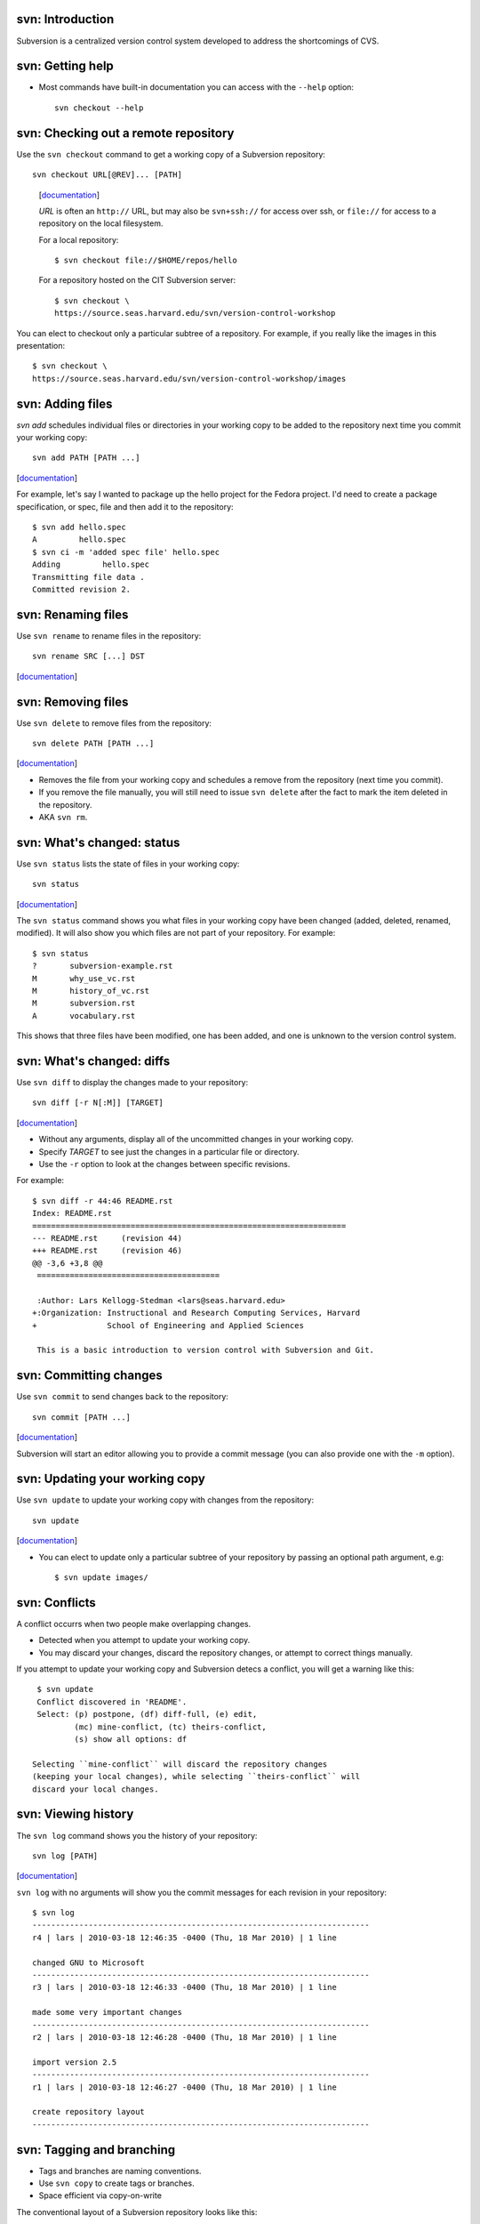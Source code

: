 svn: Introduction
=================

Subversion is a centralized version control system developed to address the
shortcomings of CVS.

svn: Getting help
=================

- Most commands have built-in documentation you can access with the
  ``--help`` option::

    svn checkout --help

svn: Checking out a remote repository
=====================================

Use the ``svn checkout`` command to get a working copy of a Subversion
repository::

  svn checkout URL[@REV]... [PATH]

.. comment

.. container:: handout

   [documentation__]

   .. __: http://svnbook.red-bean.com/en/1.5/svn.ref.svn.c.checkout.html

   *URL* is often an ``http://`` URL, but may also be ``svn+ssh://`` for
   access over ssh, or ``file://`` for access to a repository on the local
   filesystem.

   For a local repository::
   
     $ svn checkout file://$HOME/repos/hello
   
   For a repository hosted on the CIT Subversion server::
   
     $ svn checkout \
     https://source.seas.harvard.edu/svn/version-control-workshop

  You can elect to checkout only a particular subtree of a repository.  For
  example, if you really like the images in this presentation::

     $ svn checkout \
     https://source.seas.harvard.edu/svn/version-control-workshop/images

svn: Adding files
=================

`svn add` schedules individual files or directories in your working copy to
be added to the repository next time you commit your working copy::

  svn add PATH [PATH ...]

.. container:: handout

   [documentation__]

   .. __: http://svnbook.red-bean.com/en/1.5/svn.ref.svn.c.add.html

   For example, let's say I wanted to package up the hello project for the
   Fedora project.  I'd need to create a package specification, or spec,
   file and then add it to the repository::

     $ svn add hello.spec
     A         hello.spec
     $ svn ci -m 'added spec file' hello.spec
     Adding         hello.spec
     Transmitting file data .
     Committed revision 2.

svn: Renaming files
===================

Use ``svn rename`` to rename files in the repository::

  svn rename SRC [...] DST

.. container:: handout

   [documentation__]

   .. __: http://svnbook.red-bean.com/en/1.5/svn.ref.svn.c.rename.html

svn: Removing files
===================

Use ``svn delete`` to remove files from the repository::

  svn delete PATH [PATH ...]

.. container:: handout

   [documentation__]

   .. __: http://svnbook.red-bean.com/en/1.5/svn.ref.svn.c.delete.html

   - Removes the file from your working copy and schedules a remove from
     the repository (next time you commit).

   - If you remove the file manually, you will still need to issue ``svn
     delete`` after the fact to mark the item deleted in the repository.

   - AKA ``svn rm``.

svn: What's changed: status
===========================

Use ``svn status`` lists the state of files in your working copy::

  svn status

.. container:: handout

   [documentation__]

   .. __: http://svnbook.red-bean.com/en/1.5/svn.ref.svn.c.commit.html

   The ``svn status`` command shows you what files in your working copy
   have been changed (added, deleted, renamed, modified).  It will also
   show you which files are not part of your repository.  For example::

     $ svn status
     ?       subversion-example.rst
     M       why_use_vc.rst
     M       history_of_vc.rst
     M       subversion.rst
     A       vocabulary.rst

   This shows that three files have been modified, one has been added, and
   one is unknown to the version control system.

svn: What's changed: diffs
==========================

Use ``svn diff`` to display the changes made to your repository::

  svn diff [-r N[:M]] [TARGET]

.. container:: handout

   [documentation__]

   .. __: http://svnbook.red-bean.com/en/1.5/svn.ref.svn.c.diff.html

   - Without any arguments, display all of the uncommitted changes in your
     working copy.

   - Specify *TARGET* to see just the changes in a particular file or
     directory.

   - Use the ``-r`` option to look at the changes between specific
     revisions.

   For example::

     $ svn diff -r 44:46 README.rst 
     Index: README.rst
     ===================================================================
     --- README.rst	(revision 44)
     +++ README.rst	(revision 46)
     @@ -3,6 +3,8 @@
      =======================================
      
      :Author: Lars Kellogg-Stedman <lars@seas.harvard.edu>
     +:Organization: Instructional and Research Computing Services, Harvard
     +               School of Engineering and Applied Sciences
      
      This is a basic introduction to version control with Subversion and Git.

svn: Committing changes
=======================

Use ``svn commit`` to send changes back to the repository::

  svn commit [PATH ...]

.. container:: handout

   [documentation__]

   .. __: http://svnbook.red-bean.com/en/1.5/svn.ref.svn.c.commit.html

   Subversion will start an editor allowing you to provide a commit message
   (you can also provide one with the ``-m`` option).

svn: Updating your working copy
===============================

Use ``svn update`` to update your working copy with changes from the
repository::

  svn update

.. container:: handout

   [documentation__]

   .. __: http://svnbook.red-bean.com/en/1.5/svn.ref.svn.c.update.html

   - You can elect to update only a particular subtree of your repository
     by passing an optional path argument, e.g::

       $ svn update images/

svn: Conflicts
==============

A conflict occurrs when two people make overlapping changes.

- Detected when you attempt to update your working copy.
- You may discard your changes, discard the repository changes, or
  attempt to correct things manually.

.. container:: handout

   If you attempt to update your working copy and Subversion detecs a
   conflict, you will get a warning like this::

     $ svn update
     Conflict discovered in 'README'.
     Select: (p) postpone, (df) diff-full, (e) edit,
             (mc) mine-conflict, (tc) theirs-conflict,
             (s) show all options: df

    Selecting ``mine-conflict`` will discard the repository changes
    (keeping your local changes), while selecting ``theirs-conflict`` will
    discard your local changes.

svn: Viewing history
====================

The ``svn log`` command shows you the history of your repository::

  svn log [PATH]

.. container:: handout

   [documentation__]

   .. __: http://svnbook.red-bean.com/en/1.5/svn.ref.svn.c.update.html

   ``svn log`` with no arguments will show you the commit messages for each
   revision in your repository::

     $ svn log
     ------------------------------------------------------------------------
     r4 | lars | 2010-03-18 12:46:35 -0400 (Thu, 18 Mar 2010) | 1 line
     
     changed GNU to Microsoft
     ------------------------------------------------------------------------
     r3 | lars | 2010-03-18 12:46:33 -0400 (Thu, 18 Mar 2010) | 1 line
     
     made some very important changes
     ------------------------------------------------------------------------
     r2 | lars | 2010-03-18 12:46:28 -0400 (Thu, 18 Mar 2010) | 1 line
     
     import version 2.5
     ------------------------------------------------------------------------
     r1 | lars | 2010-03-18 12:46:27 -0400 (Thu, 18 Mar 2010) | 1 line
     
     create repository layout
     ------------------------------------------------------------------------

svn: Tagging and branching
==========================

- Tags and branches are naming conventions.
- Use ``svn copy`` to create tags or branches.
- Space efficient via copy-on-write

.. container:: handout

   The conventional layout of a Subversion repository looks like this::

     /trunk/
     /tags/
     /branches/

   You normally work in the ``trunk`` directory.  To create a tag::

     $ svn copy trunk tags/version_1
     $ svn ci -m 'tagged version 1'

   Or to create a branch::

     $ svn copy trunk branches/version_1_fixes
     $ svn ci -m 'created branch for version 1 fixes'

   While functionally the same, the convention is that you do not edit
   things in the ``tags/`` tree, while you *may* change things in the
   ``branches/`` tree.

   See `choosing a repository layout`_ from the Subversion documentation
   for more information.

   .. _choosing a repository layout: http://svnbook.red-bean.com/en/1.0/ch05s04.html#svn-ch-5-sect-6.1

svn: Creating a repository
==========================

Use ``svnadmin create`` to create a new repository::

  svnadmin create REPOS_PATH

Where *REPOS_PATH* is a local filesystem path.

.. container:: handout

   [documentation__]

   .. __: http://svnbook.red-bean.com/en/1.5/svn.ref.svnadmin.html

   If you will be accessing the repository remotely (or offering remote
   access to collaborators), you will need to decide what sort of remote
   access to provide.  Your options are:

   - file:// (local only)
   - svn:// (subversion's native protocol)
   - svn+ssh:// (subversion over ssh)
   - http:// (subversion over webdav)

   The Subversion page on `choosing a server configuration`_ provides more
   information about the pros and cons of each of these methods.

   .. _choosing a server configuration: http://svnbook.red-bean.com/en/1.5/svn.serverconfig.choosing.html

   E.g::
   
     $ svnadmin create ~/repos/hello
   
   You could then access this using the URL file://$HOME/repos/hello.

svn: Importing files
====================

``svn import`` imports an entire tree into an existing Subversion
repository::

  svn import [PATH] URL

.. container:: handout

   [documentation__]

   .. __: http://svnbook.red-bean.com/en/1.5/svn.ref.svn.c.import.html

   For example, if I wanted to start using Subversion to track changes to
   the hello project, I might do something like this::

     $ svn import hello-2.5 https://source.seas.harvard.edu/svn/hello/trunk

   And the output would look something like this::

     Adding         gnulib
     Adding         gnulib/m4
     Adding         gnulib/m4/lib-link.m4
     Adding         gnulib/m4/fcntl-o.m4
     Adding         gnulib/m4/getopt.m4
     Adding         gnulib/m4/localcharset.m4
     Adding         gnulib/m4/string_h.m4
     Adding         gnulib/m4/mbrtowc.m4
     Adding         gnulib/m4/iconv.m4
     Adding         gnulib/m4/longlong.m4
     [...]

   Note that ``svn import`` does not modify your current directory!  You
   would still need to issue an ``svn checkout`` to get a working copy of
   the repository.

